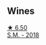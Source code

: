 
** Wines

#+begin_export html
<div class="flex-container">
  <a class="flex-item flex-item-left" href="/wines/8fa18910-506d-4487-b682-c6099bc38df5.html">
    <img class="flex-bottle" src="/images/8f/a18910-506d-4487-b682-c6099bc38df5/2020-10-17-10-03-55-EDD91F2E-EF7B-4D1A-A2CE-84BBFC084706-1-105-c.webp"></img>
    <section class="h text-small text-lighter">★ 6.50</section>
    <section class="h text-bolder">S.M. - 2018</section>
  </a>

</div>
#+end_export
